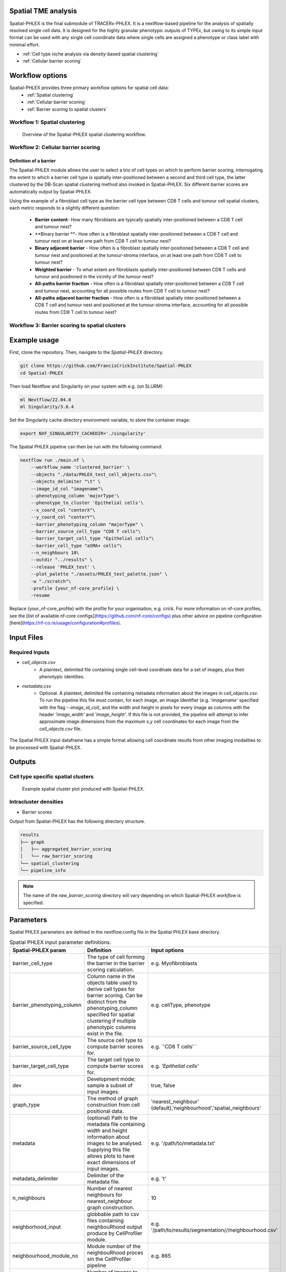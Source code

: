 .. _Spatial-PHLEX:

Spatial TME analysis
==================================================
Spatial-PHLEX is the final submodule of TRACERx-PHLEX. It is a nextflow-based pipeline for the analysis of spatially resolved single cell data. It is designed for the highly granular phenotypic outputs of TYPEx, but owing to its simple input format can be used with any single cell coordinate data where single cells are assigned a phenotype or class label with minimal effort.

- :ref:`Cell type niche analysis via density-based spatial clustering`
- :ref:`Cellular barrier scoring`

Workflow options
================
Spatial-PHLEX provides three primary workflow options for spatial cell data:
    -  :ref:`Spatial clustering`
    -  :ref:`Cellular barrier scoring`
    -  :ref:`Barrier scoring to spatial clusters`

.. _Spatial clustering:

Workflow 1: Spatial clustering
-------------------------------

.. |spatial_clustering| figure:: _files/images/spatial_clustering.png
        :width: 800
        :alt: Spatial clustering with Spatial-PHLEX.

        Overview of the Spatial-PHLEX spatial clustering workflow.

.. _Cellular barrier scoring:


Workflow 2: Cellular barrier scoring
------------------------------------

Definition of a barrier
+++++++++++++++++++++++

The Spatial-PHLEX module allows the user to select a trio of cell types on which to perform barrier scoring, interrogating the extent to which a barrier cell type is spatially inter-positioned between a second and third cell type, the latter clustered by the DB-Scan spatial clustering method also invoked in Spatial-PHLEX. Six different barrier scores are automatically output by Spatial-PHLEX. 

Using the example of a fibroblast cell type as the barrier cell type between CD8 T cells and tumour cell spatial clusters, each metric responds to a slightly different question:

    -  **Barrier content**- How many fibroblasts are typically spatially inter-positioned between a CD8 T cell and tumour nest?
    -  **Binary barrier **- How often is a fibroblast spatially inter-positioned between a CD8 T cell and tumour nest on at least one path from CD8 T cell to tumour nest?
    -  **Binary adjacent barrier** - How often is a fibroblast spatially inter-positioned between a CD8 T cell and tumour nest and positioned at the tumour-stroma interface, on at least one path from CD8 T cell to tumour nest?
    -  **Weighted barrier** - To what extent are fibroblasts spatially inter-positioned between CD8 T cells and tumour and positioned in the vicinity of the tumour nest? 
    -  **All-paths barrier fraction** - How often is a fibroblast spatially inter-positioned between a CD8 T cell and tumour nest, accounting for all possible routes from CD8 T cell to tumour nest?
    -  **All-paths adjacent barrier fraction** - How often is a fibroblast spatially inter-positioned between a CD8 T cell and tumour nest and positioned at the tumour-stroma interface, accounting for all possible routes from CD8 T cell to tumour nest?

.. _Barrier scoring to spatial clusters:

Workflow 3: Barrier scoring to spatial clusters
-----------------------------------------------


.. _Spatial-PHLEX Example Usage:

Example usage
===================

First, clone the repository. Then, navigate to the `Spatial-PHLEX` directory.
    
.. code-block:: bash

    git clone https://github.com/FrancisCrickInstitute/Spatial-PHLEX
    cd Spatial-PHLEX


Then load Nextflow and Singularity on your system with e.g. (on SLURM):

.. code-block:: bash
    
    ml Nextflow/22.04.0
    ml Singularity/3.6.4


Set the Singularity cache directory environment variable, to store the container image:

.. code-block:: bash
    
    export NXF_SINGULARITY_CACHEDIR='./singularity'


The Spatial PHLEX pipeline can then be run with the following command:

.. code-block:: bash

    nextflow run ./main.nf \
        --workflow_name 'clustered_barrier' \
        --objects "./data/PHLEX_test_cell_objects.csv"\
        --objects_delimiter "\t" \
        --image_id_col "imagename"\
        --phenotyping_column 'majorType'\
        --phenotype_to_cluster 'Epithelial cells'\
        --x_coord_col "centerX"\
        --y_coord_col "centerY"\
        --barrier_phenotyping_column "majorType" \
        --barrier_source_cell_type "CD8 T cells"\
        --barrier_target_cell_type "Epithelial cells"\
        --barrier_cell_type "aSMA+ cells"\
        --n_neighbours 10\
        --outdir "../results" \
        --release 'PHLEX_test' \
        --plot_palette "./assets/PHLEX_test_palette.json" \
        -w "./scratch"\
        -profile {your_nf-core_profile} \
        -resume


Replace {your_nf-core_profile} with the profile for your organisation, e.g. `crick`. For more information on nf-core profiles, see the [list of available nf-core configs](https://github.com/nf-core/configs) plus other advice on pipeline configuration [here](https://nf-co.re/usage/configuration#profiles).


Input Files
==================

Required Inputs
---------------
- `cell_objects.csv`
    - A plaintext, delimited file containing single cell-level coordinate data for a set of images, plus their phenotypic identities.
- `metadata.csv`
    - Optional. A plaintext, delimited file containing metadata information about the images in `cell_objects.csv`. To run the pipeline this file must contain, for each image, an image identifier (e.g. `'imagename'` specified with the flag `--image_id_col`), and the width and height in pixels for every image as columns with the header `'image_width'` and `'image_height'`. If this file is not provided, the pipeline will attempt to infer approximate image dimensions from the maximum x,y cell coordinates for each image from the `cell_objects.csv` file.

.. |spatial_phlex_input| figure:: _files/images/spatial_phlex_input.png
        :width: 300
        :alt: The Spatial-PHLEX input dataframe.
        :align: center

        The Spatial PHLEX input dataframe has a simple format allowing cell coordinate results from other imaging modalities to be processed with Spatial-PHLEX.


Outputs
================
Cell type specific spatial clusters
-----------------------------------
.. |spatial_clustering| figure:: _files/images/spatial_cluster_plot.png
        :width: 800
        :alt: Example spatial cluster plot produced with Spatial-PHLEX.

        Example spatial cluster plot produced with Spatial-PHLEX.

Intracluster densities
-----------------------------------

- Barrier scores

Output from Spatial-PHLEX has the following directory structure.

.. code-block:: bash

    results
    ├── graph
    │   ├── aggregated_barrier_scoring
    │   └── raw_barrier_scoring
    └── spatial_clustering
    └── pipeline_info

.. note::

    The name of the `raw_barrier_scoring` directory will vary depending on which Spatial-PHLEX `workflow` is specified.


Parameters
==========

Spatial PHLEX parameters are defined in the nextflow.config file in the Spatial PHLEX base directory.

.. table:: Spatial PHLEX input parameter definitions.
    :widths: auto

    +----------------------------+--------------------------------------------------------------------------------------------------------------------------------------------------------------------------------------------------------------------------------------------------------------------------------------------------------------------------------+-------------------------------------------------------------------------------+
    | Spatial-PHLEX param        | Definition                                                                                                                                                                                                                                                                                                                     | Input options                                                                 |
    +============================+================================================================================================================================================================================================================================================================================================================================+===============================================================================+
    | barrier_cell_type          | The type of cell forming the barrier in the barrier scoring calculation.                                                                                                                                                                                                                                                       | e.g. Myofibroblasts                                                           |
    +----------------------------+--------------------------------------------------------------------------------------------------------------------------------------------------------------------------------------------------------------------------------------------------------------------------------------------------------------------------------+-------------------------------------------------------------------------------+
    | barrier_phenotyping_column | Column name in the objects table used to derive cell types for barrier scoring. Can be distinct from the phenotyping_column specified for spatial clustering if multiple phenotypic columns exist in the file.                                                                                                                 | e.g. cellType, phenotype                                                      |
    +----------------------------+--------------------------------------------------------------------------------------------------------------------------------------------------------------------------------------------------------------------------------------------------------------------------------------------------------------------------------+-------------------------------------------------------------------------------+
    | barrier_source_cell_type   | The source cell type to compute barrier scores for.                                                                                                                                                                                                                                                                            | e.g. `'CD8 T cells' `                                                         |
    +----------------------------+--------------------------------------------------------------------------------------------------------------------------------------------------------------------------------------------------------------------------------------------------------------------------------------------------------------------------------+-------------------------------------------------------------------------------+
    | barrier_target_cell_type   | The target cell type to compute barrier scores for.                                                                                                                                                                                                                                                                            | e.g. `'Epithelial cells'`                                                     |
    +----------------------------+--------------------------------------------------------------------------------------------------------------------------------------------------------------------------------------------------------------------------------------------------------------------------------------------------------------------------------+-------------------------------------------------------------------------------+
    | dev                        | Development mode; sample a subset of input images.                                                                                                                                                                                                                                                                             | true, false                                                                   |
    +----------------------------+--------------------------------------------------------------------------------------------------------------------------------------------------------------------------------------------------------------------------------------------------------------------------------------------------------------------------------+-------------------------------------------------------------------------------+
    | graph_type                 | The method of graph construction from cell positional data.                                                                                                                                                                                                                                                                    | 'nearest_neighbour' (default),'neighbourhood','spatial_neighbours'            |
    +----------------------------+--------------------------------------------------------------------------------------------------------------------------------------------------------------------------------------------------------------------------------------------------------------------------------------------------------------------------------+-------------------------------------------------------------------------------+
    | metadata                   | (optional) Path to the metadata file containing width and height information about images to be analysed. Supplying this file allows plots to have exact dimensions of input images.                                                                                                                                           | e.g. '/path/to/metadata.txt'                                                  |
    +----------------------------+--------------------------------------------------------------------------------------------------------------------------------------------------------------------------------------------------------------------------------------------------------------------------------------------------------------------------------+-------------------------------------------------------------------------------+
    | metadata_delimiter         | Delimiter of the metadata file.                                                                                                                                                                                                                                                                                                | e.g. '\t'                                                                     |
    +----------------------------+--------------------------------------------------------------------------------------------------------------------------------------------------------------------------------------------------------------------------------------------------------------------------------------------------------------------------------+-------------------------------------------------------------------------------+
    | n_neighbours               | Number of nearest neighbours for nearest_neighbour graph construction.                                                                                                                                                                                                                                                         | 10                                                                            |
    +----------------------------+--------------------------------------------------------------------------------------------------------------------------------------------------------------------------------------------------------------------------------------------------------------------------------------------------------------------------------+-------------------------------------------------------------------------------+
    | neighborhood_input         | globbable path to csv files containing neighbouRhood output produce by CellProfiler module.                                                                                                                                                                                                                                    | e.g. '/path/to/results/segmentation/*/*/neighbourhood.csv'                    |
    +----------------------------+--------------------------------------------------------------------------------------------------------------------------------------------------------------------------------------------------------------------------------------------------------------------------------------------------------------------------------+-------------------------------------------------------------------------------+
    | neighbourhood_module_no    | Module number of the neighbouRhood proces sin the CellProfiler pipeline                                                                                                                                                                                                                                                        | e.g. 865                                                                      |
    +----------------------------+--------------------------------------------------------------------------------------------------------------------------------------------------------------------------------------------------------------------------------------------------------------------------------------------------------------------------------+-------------------------------------------------------------------------------+
    | number_of_inputs           | Number of images to process the data for in development mode.                                                                                                                                                                                                                                                                  | 2                                                                             |
    +----------------------------+--------------------------------------------------------------------------------------------------------------------------------------------------------------------------------------------------------------------------------------------------------------------------------------------------------------------------------+-------------------------------------------------------------------------------+
    | objects                    | Path to the cell objects dataframe.                                                                                                                                                                                                                                                                                            | e.g. '/path/to/objects.csv'                                                   |
    +----------------------------+--------------------------------------------------------------------------------------------------------------------------------------------------------------------------------------------------------------------------------------------------------------------------------------------------------------------------------+-------------------------------------------------------------------------------+
    | objects_delimiter          | Character delimiting the objects dataframe.                                                                                                                                                                                                                                                                                    | e.g. '\t'                                                                     |
    +----------------------------+--------------------------------------------------------------------------------------------------------------------------------------------------------------------------------------------------------------------------------------------------------------------------------------------------------------------------------+-------------------------------------------------------------------------------+
    | outdir                     | Root output directory where results will be created.                                                                                                                                                                                                                                                                           | ../../results                                                                 |
    +----------------------------+--------------------------------------------------------------------------------------------------------------------------------------------------------------------------------------------------------------------------------------------------------------------------------------------------------------------------------+-------------------------------------------------------------------------------+
    | overwrite                  | Overwrite results published to the results directory, if they already exist.                                                                                                                                                                                                                                                   | true                                                                          |
    +----------------------------+--------------------------------------------------------------------------------------------------------------------------------------------------------------------------------------------------------------------------------------------------------------------------------------------------------------------------------+-------------------------------------------------------------------------------+
    | phenotyping_column         | The column name in the objects dataframe defining the phenotypes of the cells.                                                                                                                                                                                                                                                 | e.g. 'cellType'; 'Ki-67+ve'                                                   |
    +----------------------------+--------------------------------------------------------------------------------------------------------------------------------------------------------------------------------------------------------------------------------------------------------------------------------------------------------------------------------+-------------------------------------------------------------------------------+
    | publish_dir_mode           | Way Nextflow generates output in the publish directory.                                                                                                                                                                                                                                                                        | default: 'copy'                                                               |
    +----------------------------+--------------------------------------------------------------------------------------------------------------------------------------------------------------------------------------------------------------------------------------------------------------------------------------------------------------------------------+-------------------------------------------------------------------------------+
    | release                    | Release directory. Identifier for the data analysis run.                                                                                                                                                                                                                                                                       | e.g. '2022-08-23'                                                             |
    +----------------------------+--------------------------------------------------------------------------------------------------------------------------------------------------------------------------------------------------------------------------------------------------------------------------------------------------------------------------------+-------------------------------------------------------------------------------+
    | workflow_name              | Spatial PHLEX workflow to run on the data.                                                                                                                                                                                                                                                                                     | Options: 'clustered_barrier', 'default','spatial_clustering', 'graph_barrier' |
    +----------------------------+--------------------------------------------------------------------------------------------------------------------------------------------------------------------------------------------------------------------------------------------------------------------------------------------------------------------------------+-------------------------------------------------------------------------------+
    | phenotype_to_cluster       | The type of cells in the phenotyping_column to perform spatial clustering on.                                                                                                                                                                                                                                                  | Options: 'all' (for all types) or 'Epithelial cells' etc                      |
    +----------------------------+--------------------------------------------------------------------------------------------------------------------------------------------------------------------------------------------------------------------------------------------------------------------------------------------------------------------------------+-------------------------------------------------------------------------------+
    | image_id_col               | Column name specifying the image that a given cell pertains to.                                                                                                                                                                                                                                                                | e.g. 'imagename', 'Image_ID'                                                  |
    +----------------------------+--------------------------------------------------------------------------------------------------------------------------------------------------------------------------------------------------------------------------------------------------------------------------------------------------------------------------------+-------------------------------------------------------------------------------+
    | x_coord_col                | Column header of x coordinate data.                                                                                                                                                                                                                                                                                            | 'centerX', 'x' etc                                                            |
    +----------------------------+--------------------------------------------------------------------------------------------------------------------------------------------------------------------------------------------------------------------------------------------------------------------------------------------------------------------------------+-------------------------------------------------------------------------------+
    | y_coord_col                | Column header of y coordinate data.                                                                                                                                                                                                                                                                                            | 'centerY', 'y' etc                                                            |
    +----------------------------+--------------------------------------------------------------------------------------------------------------------------------------------------------------------------------------------------------------------------------------------------------------------------------------------------------------------------------+-------------------------------------------------------------------------------+
    | plot_palette               | (optional) Path to a json-formatted custom palette file to use for spatial clustering output plots. Must have a hex entry for all phenotypes in the phenotyping_column used for spatial clustering. See PHLEX_test_palette.json in the Spatial-PHLEX `assets` directory. If you do not have a custom palette choose 'default'. | 'default' or `/path/to/palette.json`                                          |
    +----------------------------+--------------------------------------------------------------------------------------------------------------------------------------------------------------------------------------------------------------------------------------------------------------------------------------------------------------------------------+-------------------------------------------------------------------------------+


Troubleshooting
===============
Input file paths are not found
-----------------------------------------
This may be caused by several issues:
1. The input file path is incorrectly specified in the Spatial-PHLEX run command. Check all input file paths are correct.
2. If input file paths are correct for your system then it is possible that Spatial-PHLEX is not able to access the input files due to the file permissions. Check that the user running the Spatial-PHLEX pipeline has read access to the input files.
3. If file paths are correct, and permissions are correct, then Spatial-PHLEX may not be mounting the input file paths correctly in the Spatial-PHLEX Singularity container. Spatial-PHLEX tries to mount filepaths automatically, but occasionally this may fail. In this case the ``--singularity_bind_path`` parameter can be specified manually in the Spatial-PHLEX run command or ``nextflow.config`` file. Multiple bind paths may be specified simultaneously, separated by a comma e.g. :bash:`--singularity_bind_path "/path/to/bind1,/path/to/bind2"`.

Cell type niche analysis via density-based spatial clustering
-------------------------------------------------------------
Some information.


Cellular barrier scoring
------------------------
Some more information.
